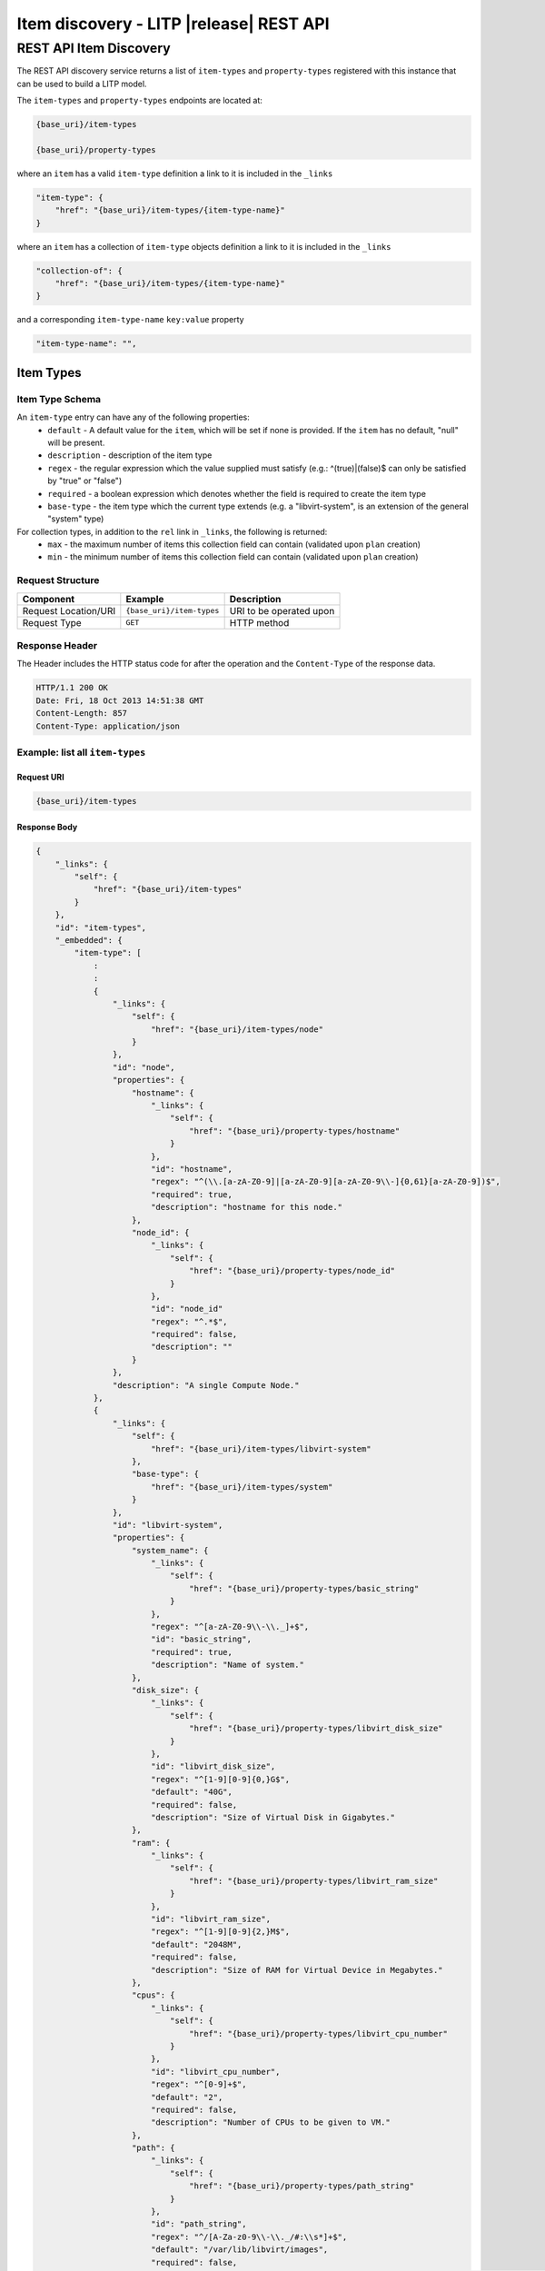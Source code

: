 .. _rest-item-discovery:

=========================================
Item discovery  - LITP |release| REST API
=========================================

#######################
REST API Item Discovery
#######################

The REST API discovery service returns a list of ``item-types`` and ``property-types`` registered with this instance that can be used to build a LITP model.

The ``item-types`` and ``property-types`` endpoints are located at:

.. code-block:: rest

   {base_uri}/item-types

   {base_uri}/property-types

where an ``item`` has a valid ``item-type`` definition a link to it is included in the ``_links``

.. code-block:: rest

           "item-type": {
               "href": "{base_uri}/item-types/{item-type-name}"
           }

where an ``item`` has a collection of ``item-type`` objects definition a link to it is included in the ``_links``

.. code-block:: rest

           "collection-of": {
               "href": "{base_uri}/item-types/{item-type-name}"
           }

and a corresponding ``item-type-name`` ``key:value`` property

.. code-block:: rest

           "item-type-name": "",

.. _item-type-operations:

**********
Item Types
**********

Item Type Schema
----------------
An ``item-type`` entry can have any of  the following properties:
 - ``default`` - A default value for the ``item``, which will be set if none is provided. If the ``item`` has no default, "null" will be present.
 - ``description`` - description of the item type
 - ``regex`` - the regular expression which the value supplied must satisfy (e.g.: ^(true)|(false)$ can only be satisfied by "true" or "false")
 - ``required`` - a boolean expression which denotes whether the field is required to create the item type
 - ``base-type`` - the item type which the current type extends (e.g. a "libvirt-system", is an extension of the general "system" type)

For collection types, in addition to the ``rel`` link in ``_links``, the following is returned:
 - ``max`` - the maximum number of items this collection field can contain (validated upon ``plan`` creation)
 - ``min`` - the minimum number of items this collection field can contain (validated upon ``plan`` creation)

Request Structure
-----------------

.. csv-table::
   :header: "Component", "Example", "Description"

   "Request Location/URI", "``{base_uri}/item-types``", "URI to be operated upon"
   "Request Type", "``GET``", "HTTP method"

Response Header
---------------

The Header includes the HTTP status code for after the operation and the ``Content-Type`` of the response data.

.. code-block:: rest

   HTTP/1.1 200 OK
   Date: Fri, 18 Oct 2013 14:51:38 GMT
   Content-Length: 857
   Content-Type: application/json

Example: list all ``item-types``
--------------------------------

Request URI
^^^^^^^^^^^

.. code-block:: rest

   {base_uri}/item-types

Response Body
^^^^^^^^^^^^^

.. code-block:: rest

   {
       "_links": {
           "self": {
               "href": "{base_uri}/item-types"
           }
       },
       "id": "item-types",
       "_embedded": {
           "item-type": [
               :
               :
               {
                   "_links": {
                       "self": {
                           "href": "{base_uri}/item-types/node"
                       }
                   },
                   "id": "node",
                   "properties": {
                       "hostname": {
                           "_links": {
                               "self": {
                                   "href": "{base_uri}/property-types/hostname"
                               }
                           },
                           "id": "hostname",
                           "regex": "^(\\.[a-zA-Z0-9]|[a-zA-Z0-9][a-zA-Z0-9\\-]{0,61}[a-zA-Z0-9])$",
                           "required": true,
                           "description": "hostname for this node."
                       },
                       "node_id": {
                           "_links": {
                               "self": {
                                   "href": "{base_uri}/property-types/node_id"
                               }
                           },
                           "id": "node_id"
                           "regex": "^.*$",
                           "required": false,
                           "description": ""
                       }
                   },
                   "description": "A single Compute Node."
               },
               {
                   "_links": {
                       "self": {
                           "href": "{base_uri}/item-types/libvirt-system"
                       },
                       "base-type": {
                           "href": "{base_uri}/item-types/system"
                       }
                   },
                   "id": "libvirt-system",
                   "properties": {
                       "system_name": {
                           "_links": {
                               "self": {
                                   "href": "{base_uri}/property-types/basic_string"
                               }
                           },
                           "regex": "^[a-zA-Z0-9\\-\\._]+$",
                           "id": "basic_string",
                           "required": true,
                           "description": "Name of system."
                       },
                       "disk_size": {
                           "_links": {
                               "self": {
                                   "href": "{base_uri}/property-types/libvirt_disk_size"
                               }
                           },
                           "id": "libvirt_disk_size",
                           "regex": "^[1-9][0-9]{0,}G$",
                           "default": "40G",
                           "required": false,
                           "description": "Size of Virtual Disk in Gigabytes."
                       },
                       "ram": {
                           "_links": {
                               "self": {
                                   "href": "{base_uri}/property-types/libvirt_ram_size"
                               }
                           },
                           "id": "libvirt_ram_size",
                           "regex": "^[1-9][0-9]{2,}M$",
                           "default": "2048M",
                           "required": false,
                           "description": "Size of RAM for Virtual Device in Megabytes."
                       },
                       "cpus": {
                           "_links": {
                               "self": {
                                   "href": "{base_uri}/property-types/libvirt_cpu_number"
                               }
                           },
                           "id": "libvirt_cpu_number",
                           "regex": "^[0-9]+$",
                           "default": "2",
                           "required": false,
                           "description": "Number of CPUs to be given to VM."
                       },
                       "path": {
                           "_links": {
                               "self": {
                                   "href": "{base_uri}/property-types/path_string"
                               }
                           },
                           "id": "path_string",
                           "regex": "^/[A-Za-z0-9\\-\\._/#:\\s*]+$",
                           "default": "/var/lib/libvirt/images",
                           "required": false,
                           "description": "Path for VM image (Please ensure this path has appropriate space for the specified VMs)."
                       },
                       "serial": {
                           "_links": {
                               "self": {
                                   "href": "{base_uri}/property-types/basic_string"
                               }
                           },
                           "id": "basic_string",
                           "regex": "^[a-zA-Z0-9\\-\\._]+$",
                           "required": false,
                           "description": "Serial number of system."
                       }
                   },
                   "description": "libvirt Virtual Machine."
               }
               :
               :
           ]
       }
   }

Example: list an ``item-type`` - node
-------------------------------------

Request URI
^^^^^^^^^^^

.. code-block:: rest

   {base_uri}/item-types/node

Response Body
^^^^^^^^^^^^^

.. code-block:: rest

   {
       "_links": {
           "self": {
               "href": "{base_uri}/item-types/node"
           }
       },
       "id": "node",
       "properties": {
           "hostname": {
               "_links": {
                   "self": {
                       "href": "{base_uri}/property-types/hostname"
                   }
               },
               "regex": "^(\\.[a-zA-Z0-9]|[a-zA-Z0-9][a-zA-Z0-9\\-]{0,61}[a-zA-Z0-9])$",
               "id": "hostname",
               "required": true,
               "description": "hostname for this node."
           },
           "node_id": {
               "_links": {
                   "self": {
                       "href": "{base_uri}/property-types/node_id"
                   }
               },
               "id": "node_id",
               "regex": "^.*$",
               "required": false,
               "description": "id for this node."
           }
       },
       "_embedded": {
           "item": [
               {
                   "_links": {
                       "reference-to": {
                           "href": "{base_uri}/item-types/network-profile-base"
                       }
                   },
                   "id": "network_profile",
                   "default": false,
                   "required": true,
                   "description": "Reference to network-profile-base"
               },
               {
                   "_links": {
                       "reference-to": {
                           "href": "{base_uri}/item-types/os-profile"
                       }
                   },
                   "id": "os",
                   "default": false,
                   "required": true,
                   "description": "Reference to os-profile"
               },
               {
                   "_links": {
                       "reference-to": {
                           "href": "{base_uri}/item-types/system"
                       }
                   },
                   "id": "system",
                   "default": false,
                   "required": true,
                   "description": "Reference to system"
               },
               {
                   "_links": {
                       "ref-collection-of": {
                           "href": "{base_uri}/item-types/ip-range"
                       }
                   },
                   "id": "ipaddresses",
                   "max": 50,
                   "min": 1,
                   "description": "Ref-collection of ip-range"
               },
               {
                   "_links": {
                       "ref-collection-of": {
                           "href": "{base_uri}/item-types/software-item"
                       }
                   },
                   "id": "items",
                   "max": 9999,
                   "min": 0,
                   "description": "Ref-collection of software-item"
               },
               {
                   "_links": {
                       "reference-to": {
                           "href": "{base_uri}/item-types/storage-profile-base"
                       }
                   },
                   "id": "storage_profile",
                   "default": false,
                   "required": true,
                   "description": "Reference to storage-profile-base"
               }
           ]
       },
       "description": "A single Compute Node."
   }

Example: list an ``item-type`` - ip-range
-----------------------------------------

Request URI
^^^^^^^^^^^

.. code-block:: rest

   {base_uri}/item-types/ip-range

Response Body
^^^^^^^^^^^^^

.. code-block:: rest

   {
       "_links": {
           "base-type": {
               "href": "{base_uri}/item-types/network-range"
           },
           "self": {
               "href": "{base_uri}/item-types/ip-range"
           }
       },
       "id": "ip-range",
       "properties": {
           "subnet": {
               "regex": "^.*$",
               "_links": {
                   "self": {
                       "href": "{base_uri}/property-types/network"
                   }
               },
               "required": true,
               "description": "Subnet for ip-range.",
               "id": "network"
           },
           "end": {
               "regex": "^[0-9\\.]+$",
               "_links": {
                   "self": {
                       "href": "{base_uri}/property-types/ipv4_address"
                   }
               },
               "required": true,
               "description": "End address of ip-range.",
               "id": "ipv4_address"
           },
           "start": {
               "regex": "^[0-9\\.]+$",
               "_links": {
                   "self": {
                       "href": "{base_uri}/property-types/ipv4_address"
                   }
               },
               "required": true,
               "description": "Start address of ip-range.",
               "id": "ipv4_address"
           },
           "address": {
               "regex": "^[0-9\\.]+$",
               "_links": {
                   "self": {
                       "href": "{base_uri}/property-types/ipv4_address"
                   }
               },
               "required": false,
               "description": "Allocated address from ip-range.",
               "id": "ipv4_address"
           },
           "network_name": {
               "regex": "^[a-zA-Z0-9\\-\\._]+$",
               "_links": {
                   "self": {
                       "href": "{base_uri}/property-types/basic_string"
                   }
               },
               "required": true,
               "description": "Network name for ip-range. This must be unique to each ip-range.",
               "id": "basic_string"
           },
           "gateway": {
               "regex": "^[0-9\\.]+$",
               "_links": {
                   "self": {
                       "href": "{base_uri}/property-types/ipv4_address"
                   }
               },
               "required": false,
               "description": "Gateway for ip-range.",
               "id": "ipv4_address"
           }
       },
       "description": "IP address range item."
   }

Example: list an ``item-type`` - libvirt-system
-----------------------------------------------

Request URI
^^^^^^^^^^^

.. code-block:: rest

   {base_uri}/item-types/libvirt-system

Response Body
^^^^^^^^^^^^^

.. code-block:: rest

   {
       "_links": {
           "self": {
               "href": "{base_uri}/item-types/libvirt-system"
           },
           "base-type": {
               "href": "{base_uri}/item-types/system"
           }
       },
       "id": "libvirt-system",
       "properties": {
           "system_name": {
               "_links": {
                   "self": {
                       "href": "{base_uri}/property-types/basic_string"
                   }
               },
               "regex": "^[a-zA-Z0-9\\-\\._]+$",
               "id": "basic_string",
               "required": true,
               "description": "Name of system."
           },
           "disk_size": {
               "_links": {
                   "self": {
                       "href": "{base_uri}/property-types/libvirt_disk_size"
                   }
               },
               "regex": "^[1-9][0-9]{0,}G$",
               "id": "libvirt_disk_size",
               "required": false,
               "description": "Size of Virtual Disk in Gigabytes.",
               "default": "40G"
           },
           "ram": {
               "_links": {
                   "self": {
                       "href": "{base_uri}/property-types/libvirt_ram_size"
                   }
               },
               "regex": "^[1-9][0-9]{2,}M$",
               "id": "libvirt_ram_size",
               "required": false,
               "description": "Size of RAM for Virtual Device in Megabytes.",
               "default": "2048M"
           },
           "cpus": {
               "_links": {
                   "self": {
                       "href": "{base_uri}/property-types/libvirt_cpu_number"
                   }
               },
               "regex": "^[0-9]+$",
               "id": "libvirt_cpu_number",
               "required": false,
               "description": "Number of CPUs to be given to VM.",
               "default": "2"
           },
           "path": {
               "_links": {
                   "self": {
                       "href": "{base_uri}/property-types/path_string"
                   }
               },
               "regex": "^/[A-Za-z0-9\\-\\._/#:\\s*]+$",
               "id": "path_string",
               "required": false,
               "description": "Path for VM image (Please ensure this path has appropriate space for the specified VMs).",
               "default": "/var/lib/libvirt/images"
           },
           "serial": {
               "_links": {
                   "self": {
                       "href": "{base_uri}/property-types/basic_string"
                   }
               },
               "regex": "^[a-zA-Z0-9\\-\\._]+$",
               "id": "basic_string",
               "required": false,
               "description": "Serial number of system."
           }
       },
       "_embedded": {
           "item": [
               {
                   "_links": {
                       "collection-of": {
                           "href": "{base_uri}/item-types/disk"
                       }
                   },
                   "id": "disks",
                   "max": 9999,
                   "min": 0,
                   "description": "Collection of disk"
               },
               {
                   "_links": {
                       "collection-of": {
                           "href": "{base_uri}/item-types/nic"
                       }
                   },
                   "id": "network_interfaces",
                   "max": 9999,
                   "min": 0,
                   "description": "Collection of nic"
               }
           ]
       },
       "description": "libvirt Virtual Machine."
   }

.. _property-type-operations:

**************
Property Types
**************

Property Type Schema
--------------------
A ``property-type`` entry can have any of  the following properties:
 - ``description`` - description of the item type
 - ``regex`` - the regular expression which the value supplied must satisfy (e.g.: ^(true)|(false)$ can only be satisfied by "true" or "false")

Example: list all ``property-types``
------------------------------------

Request URI
^^^^^^^^^^^

.. code-block:: rest

   {base_uri}/property-types

Response Body
^^^^^^^^^^^^^

.. code-block:: rest

   {
       "_links": {
           "self": {
               "href": "{base_uri}/property-types"
           }
       },
       "id": "property-types",
       "_embedded": {
           "property-type": [
               :
               :
               {
                   "_links": {
                       "self": {
                           "href": "{base_uri}/property-types/basic_date_format"
                       }
                   },
                   "id": "basic_date_format",
                   "regex": "^([-]?[%]+[Y|m|d|s])*$"
               },
               {
                   "_links": {
                       "self": {
                           "href": "{base_uri}/property-types/digit"
                       }
                   },
                   "id": "digit",
                   "regex": "^[0-9]$"
               },
               {
                   "_links": {
                       "self": {
                           "href": "{base_uri}/property-types/disk_size"
                       }
                   },
                   "id": "disk_size",
                   "regex": "^[1-9][0-9]{0,}[MGT]$"
               },
               {
                   "_links": {
                       "self": {
                           "href": "{base_uri}/property-types/file_mode"
                       }
                   },
                   "id": "file_mode",
                   "regex": "^[0-7]?[0-7][0-7][0-7]$"
               }
               :
               :
           ]
       }
   }

Example: list a ``property-type``
---------------------------------

Request URI
^^^^^^^^^^^

.. code-block:: rest

   {base_uri}/property-types/hostname

Response Body
^^^^^^^^^^^^^

.. code-block:: rest

   {
       "_links": {
           "self": {
               "href": "{base_uri}/property-types/hostname"
           }
       },
       "id": "hostname",
       "regex": "^(\\.[a-zA-Z0-9]|[a-zA-Z0-9][a-zA-Z0-9\\-]{0,61}[a-zA-Z0-9])$",
   }

----------
REST Pages
----------
* :ref:`rest-api-crud`
   - :ref:`rest-api-request_format`
   - :ref:`rest-api-response_format`
   - :ref:`rest-post-operations`
   - :ref:`rest-get-operations`
   - :ref:`rest-put-operations`
   - :ref:`rest-delete-operations`
* :ref:`rest-plan-operations`
* :ref:`rest-snapshot-operations`
* :ref:`rest-item-discovery`
* :ref:`rest-message-handling`
* :ref:`rest-litp-operations`
